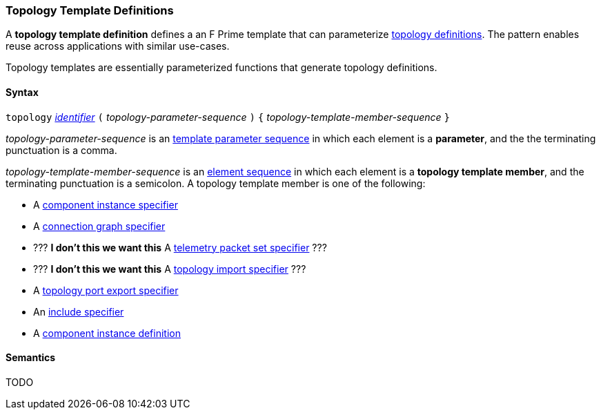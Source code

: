 === Topology Template Definitions

A *topology template definition* defines a an F Prime template that
can parameterize <<Definitions_Topology-Definitions,topology definitions>>.
The pattern enables reuse across applications with similar use-cases.

Topology templates are essentially parameterized functions that generate
topology definitions.

==== Syntax

`topology`
<<Lexical-Elements_Identifiers,_identifier_>>
`(` _topology-parameter-sequence_ `)`
`{` _topology-template-member-sequence_ `}`

_topology-parameter-sequence_ is an
<<Template-Parameter-Lists,template parameter sequence>> in
which each element is a *parameter*, and
the the terminating punctuation is a comma.

_topology-template-member-sequence_ is an
<<Element-Sequences,element sequence>> in
which each element is a *topology template member*,
and the terminating punctuation is a semicolon.
A topology template member is one of the following:

* A <<Specifiers_Component-Instance-Specifiers,component
instance specifier>>

* A <<Specifiers_Connection-Graph-Specifiers,connection graph specifier>>

* ??? **I don't this we want this** A <<Specifiers_Telemetry-Packet-Set-Specifiers,telemetry packet set specifier>> ???

* ??? **I don't this we want this** A <<Specifiers_Topology-Import-Specifiers,topology import specifier>> ???

* A <<Specifiers_Port-Export-Specifiers,topology port export specifier>>

* An <<Specifiers_Include-Specifiers,include specifier>>

* A <<Definitions_Component-Instance-Definitions,component instance definition>>

==== Semantics

TODO
